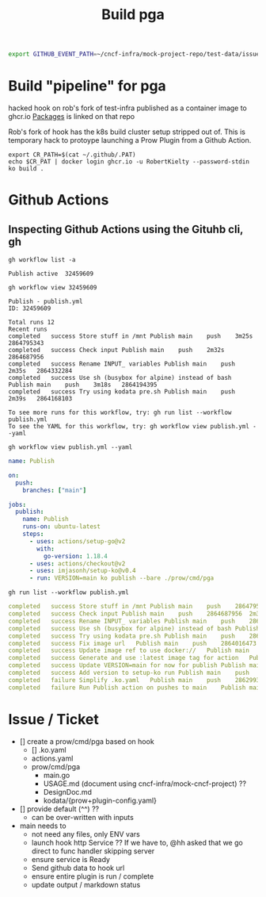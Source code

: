 #+begin_src sh :results raw
export GITHUB_EVENT_PATH=~/cncf-infra/mock-project-repo/test-data/issue_comment/event.json && export GITHUB_EVENT_NAME=issue_comment && go run ./prow/cmd/pga
#+end_src

#+RESULTS:
=======
#+TITLE: Build pga
* Build "pipeline" for pga

hacked hook on rob's fork of test-infra published as a container image to
ghcr.io [[https://github.com/users/RobertKielty/packages/container/package/test-infra%2Fhook-1eb1aded4295c31cc560eb5b2f39bd36][Packages]] is linked on that repo

Rob's fork of hook has the k8s build cluster setup stripped out of. This is
temporary hack to protoype launching a Prow Plugin from a Github Action.

#+begin_src tmate :session hpda-cntr-build
export CR_PATH=$(cat ~/.github/.PAT)
echo $CR_PAT | docker login ghcr.io -u RobertKielty --password-stdin
ko build .
#+end_src

#+RESULTS:
#+begin_example
#+end_example

* Github Actions
** Inspecting Github Actions using the Gituhb cli, gh
#+name: list workflows
#+begin_src shell
gh workflow list -a
#+end_src

#+RESULTS: list workflows
#+begin_example
Publish	active	32459609
#+end_example

#+name: view workflow
#+begin_src shell
gh workflow view 32459609
#+end_src

#+RESULTS: view workflow
#+begin_example
Publish - publish.yml
ID: 32459609

Total runs 12
Recent runs
completed	success	Store stuff in /mnt	Publish	main	push	3m25s	2864795343
completed	success	Check input	Publish	main	push	2m32s	2864687956
completed	success	Rename INPUT_ variables	Publish	main	push	2m35s	2864332284
completed	success	Use sh (busybox for alpine) instead of bash	Publish	main	push	3m18s	2864194395
completed	success	Try using kodata pre.sh	Publish	main	push	2m39s	2864168103

To see more runs for this workflow, try: gh run list --workflow publish.yml
To see the YAML for this workflow, try: gh workflow view publish.yml --yaml
#+end_example

#+name: view publish.yml
#+begin_src shell :wrap "src yaml"
gh workflow view publish.yml --yaml
#+end_src

#+RESULTS: view publish.yml
#+begin_src yaml
name: Publish

on:
  push:
    branches: ["main"]

jobs:
  publish:
    name: Publish
    runs-on: ubuntu-latest
    steps:
      - uses: actions/setup-go@v2
        with:
          go-version: 1.18.4
      - uses: actions/checkout@v2
      - uses: imjasonh/setup-ko@v0.4
      - run: VERSION=main ko publish --bare ./prow/cmd/pga
#+end_src

#+name: list workflow runs
#+begin_src shell :wrap "src yaml"
gh run list --workflow publish.yml
#+end_src

#+RESULTS: list workflow runs
#+begin_src yaml
completed	success	Store stuff in /mnt	Publish	main	push	2864795343	3m25s	1h
completed	success	Check input	Publish	main	push	2864687956	2m32s	1h
completed	success	Rename INPUT_ variables	Publish	main	push	2864332284	2m35s	3h
completed	success	Use sh (busybox for alpine) instead of bash	Publish	main	push	2864194395	3m18s	3h
completed	success	Try using kodata pre.sh	Publish	main	push	2864168103	2m39s	3h
completed	success	Fix image url	Publish	main	push	2864016473	3m0s	4h
completed	success	Update image ref to use docker://	Publish	main	push	2863954523	2m51s	4h
completed	success	Generate and use :latest image tag for action	Publish	main	push	2863919416	2m35s	4h
completed	success	Update VERSION=main for now for publish	Publish	main	push	2863813133	3m2s	5h
completed	success	Add version to setup-ko run	Publish	main	push	2863024871	3m38s	7h
completed	failure	Simplify .ko.yaml	Publish	main	push	2862993499	44s	7h
completed	failure	Run Publish action on pushes to main	Publish	main	push	2862972408	49s	7h
#+end_src

* Issue / Ticket
- [] create a prow/cmd/pga based on hook
  - [] .ko.yaml
  - actions.yaml
  - prow/cmd/pga
    - main.go
    - USAGE.md (document using cncf-infra/mock-cncf-project) ??
    - DesignDoc.md
    - kodata/{prow+plugin-config.yaml}
- [] provide default (^^) ??
  - can be over-written with inputs
- main needs to
  - not need any files, only ENV vars
  - launch hook http Service ?? If we have to, @hh asked that we go direct to func handler skipping server
  - ensure service is Ready
  - Send github data to hook url
  - ensure entire plugin is run / complete
  - update output / markdown status
